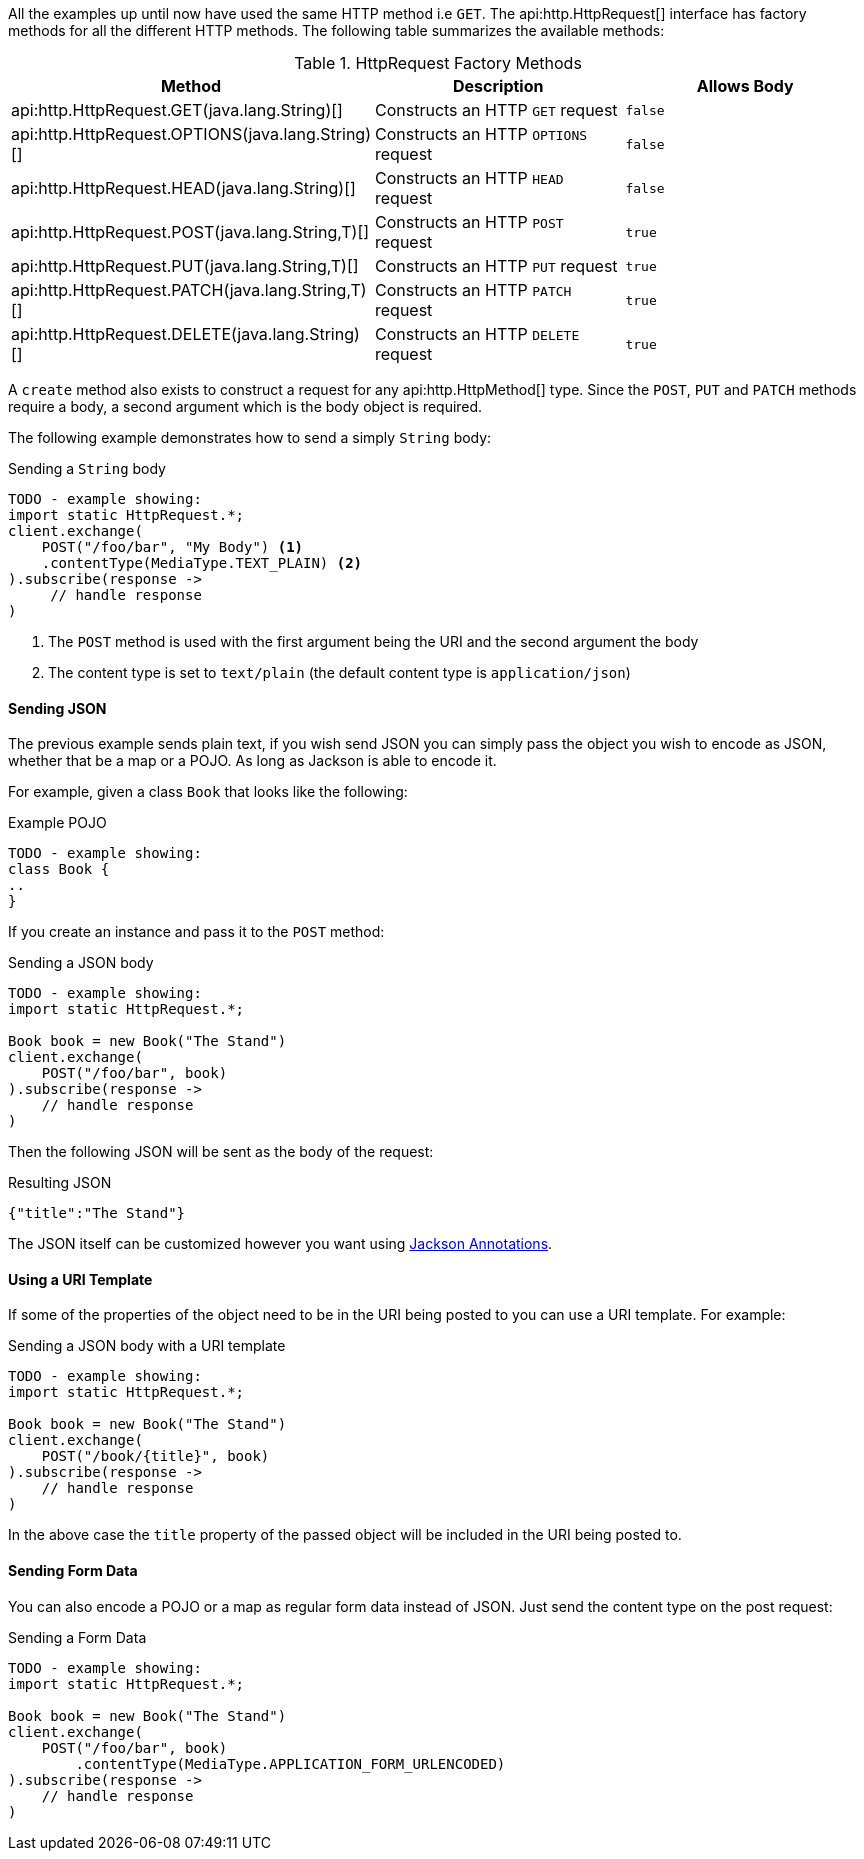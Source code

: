 All the examples up until now have used the same HTTP method i.e `GET`. The api:http.HttpRequest[] interface has factory methods for all the different HTTP methods. The following table summarizes the available methods:

.HttpRequest Factory Methods
|===
|Method |Description|Allows Body

| api:http.HttpRequest.GET(java.lang.String)[]
| Constructs an HTTP `GET` request
| `false`

| api:http.HttpRequest.OPTIONS(java.lang.String)[]
| Constructs an HTTP `OPTIONS` request
| `false`

| api:http.HttpRequest.HEAD(java.lang.String)[]
| Constructs an HTTP `HEAD` request
| `false`

| api:http.HttpRequest.POST(java.lang.String,T)[]
| Constructs an HTTP `POST` request
| `true`

| api:http.HttpRequest.PUT(java.lang.String,T)[]
| Constructs an HTTP `PUT` request
| `true`

| api:http.HttpRequest.PATCH(java.lang.String,T)[]
| Constructs an HTTP `PATCH` request
| `true`

| api:http.HttpRequest.DELETE(java.lang.String)[]
| Constructs an HTTP `DELETE` request
| `true`

|===

A `create` method also exists to construct a request for any api:http.HttpMethod[] type. Since the `POST`, `PUT` and `PATCH` methods require a body, a second argument which is the body object is required.

The following example demonstrates how to send a simply `String` body:

.Sending a `String` body
[source,java]
----
TODO - example showing:
import static HttpRequest.*;
client.exchange(
    POST("/foo/bar", "My Body") <1>
    .contentType(MediaType.TEXT_PLAIN) <2>
).subscribe(response ->
     // handle response
)
----

<1> The `POST` method is used with the first argument being the URI and the second argument the body
<2> The content type is set to `text/plain` (the default content type is `application/json`)

==== Sending JSON

The previous example sends plain text, if you wish send JSON you can simply pass the object you wish to encode as JSON, whether that be a map or a POJO. As long as Jackson is able to encode it.

For example, given a class `Book` that looks like the following:

.Example POJO
[source,java]
----
TODO - example showing:
class Book {
..
}
----

If you create an instance and pass it to the `POST` method:

.Sending a JSON body
[source,java]
----
TODO - example showing:
import static HttpRequest.*;

Book book = new Book("The Stand")
client.exchange(
    POST("/foo/bar", book)
).subscribe(response ->
    // handle response
)
----

Then the following JSON will be sent as the body of the request:

.Resulting JSON
[source,json]
----
{"title":"The Stand"}
----

The JSON itself can be customized however you want using https://github.com/FasterXML/jackson-annotations[Jackson Annotations].

==== Using a URI Template

If some of the properties of the object need to be in the URI being posted to you can use a URI template. For example:

.Sending a JSON body with a URI template
[source,java]
----
TODO - example showing:
import static HttpRequest.*;

Book book = new Book("The Stand")
client.exchange(
    POST("/book/{title}", book)
).subscribe(response ->
    // handle response
)
----

In the above case the `title` property of the passed object will be included in the URI being posted to.

==== Sending Form Data

You can also encode a POJO or a map as regular form data instead of JSON. Just send the content type on the post request:

.Sending a Form Data
[source,java]
----
TODO - example showing:
import static HttpRequest.*;

Book book = new Book("The Stand")
client.exchange(
    POST("/foo/bar", book)
        .contentType(MediaType.APPLICATION_FORM_URLENCODED)
).subscribe(response ->
    // handle response
)
----
